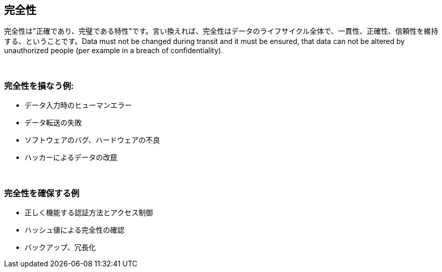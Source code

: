 == 完全性

完全性は"正確であり、完璧である特性"です。言い換えれば、完全性はデータのライフサイクル全体で、一貫性、正確性、信頼性を維持する、ということです。Data must not be changed during transit and it must be ensured, that data can not be altered by unauthorized people (per example in a breach of confidentiality).

{nbsp} +

=== 完全性を損なう例:

** データ入力時のヒューマンエラー
** データ転送の失敗
** ソフトウェアのバグ、ハードウェアの不良
** ハッカーによるデータの改竄

{nbsp} +

=== 完全性を確保する例

** 正しく機能する認証方法とアクセス制御
** ハッシュ値による完全性の確認
** バックアップ、冗長化